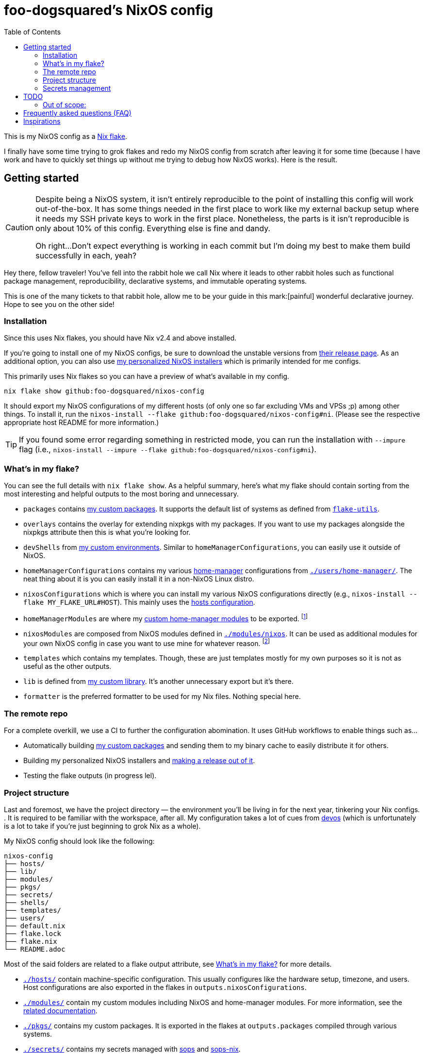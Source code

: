 = foo-dogsquared's NixOS config
:toc:
:devos_link: https://github.com/divnix/digga/tree/580fc57ffaaf9cf3a582372235759dccfe44ac92/examples/devos

This is my NixOS config as a link:https://www.tweag.io/blog/2020-05-25-flakes/[Nix flake].

I finally have some time trying to grok flakes and redo my NixOS config from scratch after leaving it for some time (because I have work and have to quickly set things up without me trying to debug how NixOS works).
Here is the result.




== Getting started

[CAUTION]
====
Despite being a NixOS system, it isn't entirely reproducible to the point of installing this config will work out-of-the-box.
It has some things needed in the first place to work like my external backup setup where it needs my SSH private keys to work in the first place.
Nonetheless, the parts is it isn't reproducible is only about 10% of this config.
Everything else is fine and dandy.

Oh right...
Don't expect everything is working in each commit but I'm doing my best to make them build successfully in each, yeah?
====

Hey there, fellow traveler!
You've fell into the rabbit hole we call Nix where it leads to other rabbit holes such as functional package management, reproducibility, declarative systems, and immutable operating systems.

This is one of the many tickets to that rabbit hole, allow me to be your guide in this mark:[painful] wonderful declarative journey.
Hope to see you on the other side!


=== Installation

Since this uses Nix flakes, you should have Nix v2.4 and above installed.

If you're going to install one of my NixOS configs, be sure to download the unstable versions from link:https://releases.nixos.org/?prefix=nixos/unstable/[their release page].
As an additional option, you can also use link:https://github.com/foo-dogsquared/nixos-config/releases/tag/latest[my personalized NixOS installers] which is primarily intended for me configs.

This primarily uses Nix flakes so you can have a preview of what's available in my config.

[source, shell]
----
nix flake show github:foo-dogsquared/nixos-config
----

It should export my NixOS configurations of my different hosts (of only one so far excluding VMs and VPSs ;p) among other things.
To install it, run the `nixos-install --flake github:foo-dogsquared/nixos-config#ni`.
(Please see the respective appropriate host README for more information.)

TIP: If you found some error regarding something in restricted mode, you can run the installation with `--impure` flag (i.e., `nixos-install --impure --flake github:foo-dogsquared/nixos-config#ni`).


[#whats-in-my-flake]
=== What's in my flake?

You can see the full details with `nix flake show`.
As a helpful summary, here's what my flake should contain sorting from the most interesting and helpful outputs to the most boring and unnecessary.

* `packages` contains link:./pkgs[my custom packages].
It supports the default list of systems as defined from link:https://github.com/numtide/flake-utils[`flake-utils`].

* `overlays` contains the overlay for extending nixpkgs with my packages.
If you want to use my packages alongside the nixpkgs attribute then this is what you're looking for.

* `devShells` from link:./shells/[my custom environments].
Similar to `homeManagerConfigurations`, you can easily use it outside of NixOS.

* `homeManagerConfigurations` contains my various link:https://github.com/nix-community/home-manager[home-manager] configurations from link:./users/home-manager/[`./users/home-manager/`].
The neat thing about it is you can easily install it in a non-NixOS Linux distro.

* `nixosConfigurations` which is where you can install my various NixOS configurations directly (e.g., `nixos-install --flake MY_FLAKE_URL#HOST`).
This mainly uses the link:./hosts/[hosts configuration].

* `homeManagerModules` are where my link:./modules/home-manager[custom home-manager modules] to be exported.
footnote:[This is more useful than my NixOS modules.]

* `nixosModules` are composed from NixOS modules defined in link:./modules/nixos[`./modules/nixos`].
It can be used as additional modules for your own NixOS config in case you want to use mine for whatever reason.
footnote:[I don't know why did I put it there but eh...]

* `templates` which contains my templates.
Though, these are just templates mostly for my own purposes so it is not as useful as the other outputs.

* `lib` is defined from link:./lib/[my custom library].
It's another unnecessary export but it's there.

* `formatter` is the preferred formatter to be used for my Nix files.
Nothing special here.


=== The remote repo

For a complete overkill, we use a CI to further the configuration abomination.
It uses GitHub workflows to enable things such as...

* Automatically building link:./pkgs[my custom packages] and sending them to my binary cache to easily distribute it for others.
* Building my personalized NixOS installers and link:https://github.com/foo-dogsquared/nixos-config/releases[making a release out of it].
* Testing the flake outputs (in progress lel).


=== Project structure

Last and foremost, we have the project directory —  the environment you'll be living in for the next year, tinkering your Nix configs.
.
It is required to be familiar with the workspace, after all.
My configuration takes a lot of cues from link:{devos_link}[devos] (which is unfortunately is a lot to take if you're just beginning to grok Nix as a whole).

My NixOS config should look like the following:

[source, tree]
----
nixos-config
├── hosts/
├── lib/
├── modules/
├── pkgs/
├── secrets/
├── shells/
├── templates/
├── users/
├── default.nix
├── flake.lock
├── flake.nix
└── README.adoc
----

Most of the said folders are related to a flake output attribute, see <<whats-in-my-flake>> for more details.

* link:./hosts/[`./hosts/`] contain machine-specific configuration.
This usually configures like the hardware setup, timezone, and users.
Host configurations are also exported in the flakes in `outputs.nixosConfigurations`.

* link:./modules/[`./modules/`] contain my custom modules including NixOS and home-manager modules.
For more information, see the link:./modules/README.adoc[related documentation].

* link:./pkgs/[`./pkgs/`] contains my custom packages.
It is exported in the flakes at `outputs.packages` compiled through various systems.

* link:./secrets/[`./secrets/`] contains my secrets managed with link:https://github.com/mozilla/sops[sops] and link:https://github.com/Mic92/sops-nix[sops-nix].

* link:./shells/[`./shells/`] contains my development shells for interacting with the usual type of projects.
Setting this up can bring benefits outside of NixOS (unless you're interacting with projects with any OpenGL-related stuff).
footnote:[Since packages brought from Nix shells can only work with the store, a container might be better at some situations.]

* link:./templates/[`./templates/`] contains my custom templates handy for quickly initializing for various types of projects.

* link:./users/[`./users/`] contains my link:https://github.com/nix-community/home-manager[home-manager] configurations.
It is exported in the flakes at `outputs.homeConfigurations`.
For more information, see the link:./users/README.adoc[related documentation].


=== Secrets management

This repo uses link:https://github.com/mozilla/sops[sops] as the main secret management tool.
For integrating this into NixOS, I use link:https://github.com/Mic92/sops-nix[sops-nix].

To get started using sops, I recommend to take a look at `.sops.yaml` file which secrets belong to whom.
Then edit a secrets with `sops PATH_TO_SECRET`.
Take note, you need to respective keys to edit the secret in the first place.
If you edit `./secrets/backup-archive.yaml` for example, it needs one of the keys (either my age and GPG key or the age key from host `ni`).




== TODO

In order of priority:

* [x] Create custom modules.
* [x] Create a themes system similar to link:https://github.com/hlissner/dotfiles[this NixOS config].
* [x] Create a good workflow for creating ISOs.
* [x] Create development shells.
* [x] Manage secrets with agenix.
* [ ] Create a good workflow for tests.
* [x] Automate backups with NixOS config.
* [x] Create custom packages and export it to flakes. (Maybe consider making it to upstream)
* [x] Create cluser-wide configs.
* [x] Create host-wide configs.
* [x] Create user-specific configs with home-manager.
* [x] ~Steal~ Get some ideas from link:{devos_link}[this overengineered template].
* [x] Make use of other established utilities such as link:https://github.com/divnix/digga/[digga], link:https://github.com/gytis-ivaskevicius/flake-utils-plus[flake-utils-plus], and link:https://github.com/nix-community/home-manager[home-manager] once I'm familiar to create my own Nix programs.


=== Out of scope:

* Set most program configurations with Nix.
This is especially applicable to programs I always use such as my text editor configs.

** The reason: managing them can be chaotic when applied with Nix.
The potential for it is pretty nice especially when seen with similar implementations such as Guix home environment.
However, I don't want to rebuild it every time I change it.

** Plus, most of my applications are now installed using link:https://flatpak.org/[Flatpak] anyways.
It is a tad easier to manage configurations installed this way (e.g., just copy `~/.var` between your systems or make backups with it).

* Migration of my link:https://github.com/foo-dogsquared/dotfiles[dotfiles].
I still use it on other non-NixOS systems.

* To be a configuration framework.
This is my personal configuration which means experimentation will always be here.
Sudden changes can happen at any point.




== Frequently asked questions (FAQ)

More like "Most anticipated questions (MAQ)" since almost no one asked me about this yet. :)
However, it doesn't roll off the tongue.

[qanda]
Hello! I'm new to Nix and NixOS, where should I start?::
Oh no, you've seen the multiple configurations from other systems, didn't you?
I hope you're ready for some time understanding because the learning curve is steeper than the link:https://en.wikipedia.org/wiki/Troll_Wall[Troll Wall].
I've written link:https://foo-dogsquared.github.io/blog/posts/moving-into-nixos/[a blog post regarding my experience with Nix] with a bunch of links for getting started.
Fortunately footnote:[Or unfortunately from a different perspective.], it is mostly the same experience now that I've revisited it.
(That said, Nix Pills is getting better!)
+
For a more practical start, I recommend to look into several configurations to see the general gist of configuration with Nix.
Here's a few I personally dug into:
+
* {devos_link}
* https://github.com/hlissner/dotfiles
* https://github.com/thiagokokada/nix-configs

Any requirements for this setup?::
You only need Nix 2.4 installed with the experimental features for Nix command and flakes enabled (i.e., `experimental-features = nix-command flakes`).

Hey! I have an error something like `/nix/${HASH}-nmd/` from my installation. Why it doesn't work?::
This error seems to be related to home-manager.
See this link:https://github.com/nix-community/home-manager/issues/2074[issue] for more details.
Basically, you have to add `--impure` flag when running `nixos-install`.

What is my experience on Nix flakes?::
link:https://youtu.be/iWJKZK_1l88[I LIKE IT!]
There are still some hiccups like the strict tie-in to Git which leads to strange experience like having to add untracked files just to be recognized.
However, this feature is still in the works so no surprise there.
+
With that said, it is workable to be a daily part of the NixOS experience especially with the benefits of Nix flakes.
+
* More user-friendly compared to Nix channels.
* Just one reference file to know what is being exported from a project.
* Unification with commonly-agreed schemas.
+
This feature somewhat helped me understand more about the Nix language, oddly.
I guess those lightbulb moments can come from random places.

Is this based from link:{devos_link}[devos]?::
Yes but I've created this from scratch.
One of my goals when creating this config is to use as little dependency as much as possible and to understand more what's going under the hood with Nix.
At the time I've rewritten this configuration, I have little idea about Nix as a language and I find devos to be overwhelming so I doubled down to create from scratch.
+
However, I can say that my configuration is moving in a similar direction to devos (which is intended to be modified anyways) as I explore more of Nix.
In fact, I've based much of my config from it and may even be ended up as one.
It is nice that such a project exists serving as a reference for bigger configurations.




== Inspirations

I ~stole~ got several parts of this configuration from the following projects:

* link:{devos_link}[devos, an overengineered configuration framework.]
I'm slowly grokking Nix and its ecosystem so I didn't use this outright.
Though, this is where my config is heading to be and instead slowly making parts of my config based from this template.

* link:https://github.com/divnix/digga/[digga, an flake utility library for your overengineered config.]
I also stole parts of it for my custom library.
I may have to use this at some point.

* link:https://github.com/hlissner/dotfiles/[hlissner's dotfiles, the original inspiration for this functional abomination of a configuration.]
Very nice.
